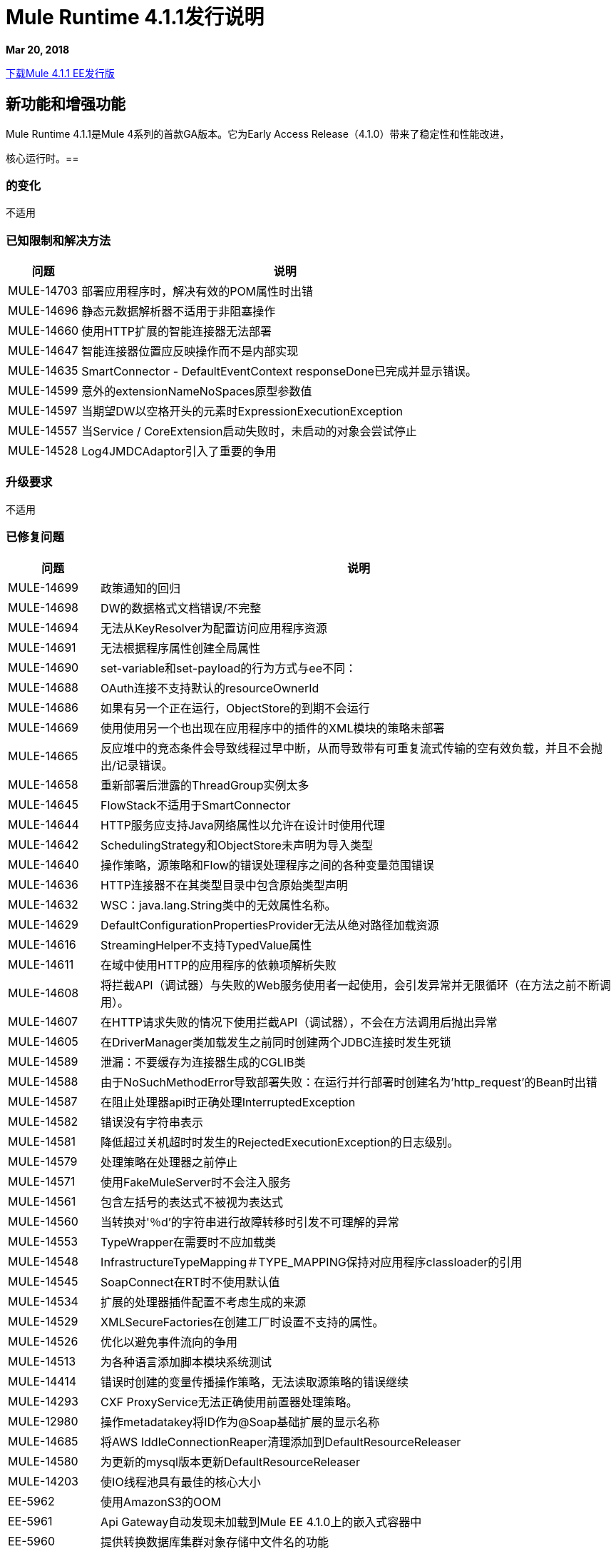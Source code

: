 // Product_Name版本号/日期版本说明
=  Mule Runtime 4.1.1发行说明
:keywords: mule, 4.1.1, runtime, release notes

*Mar 20, 2018*

// // <所有部分都是必需的。如果没有什么要说的话，那么该部分的正文应该是“不适用”。
link:http://s3.amazonaws.com/new-mule-artifacts/mule-ee-distribution-standalone-4.1.1.zip[下载Mule 4.1.1 EE发行版]

// <This section lists all the major new features available with this latest version. Do not provide links to documentation and do not use images, which make reusing the release note content more difficult.>

== 新功能和增强功能

Mule Runtime 4.1.1是Mule 4系列的首款GA版本。它为Early Access Release（4.1.0）带来了稳定性和性能改进，

核心运行时。== 

=== 的变化

不适用

=== 已知限制和解决方法

[%header,cols="15a,85a"]
|===
|问题 |说明
|  MULE-14703  | 部署应用程序时，解决有效的POM属性时出错
|  MULE-14696  | 静态元数据解析器不适用于非阻塞操作
|  MULE-14660  | 使用HTTP扩展的智能连接器无法部署
|  MULE-14647  | 智能连接器位置应反映操作而不是内部实现
|  MULE-14635  |  SmartConnector  -  DefaultEventContext responseDone已完成并显示错误。
|  MULE-14599  | 意外的extensionNameNoSpaces原型参数值
|  MULE-14597  | 当期望DW以空格开头的元素时ExpressionExecutionException
|  MULE-14557  | 当Service / CoreExtension启动失败时，未启动的对象会尝试停止
|  MULE-14528  |  Log4JMDCAdaptor引入了重要的争用
|===

=== 升级要求

不适用

=== 已修复问题

[%header,cols="15a,85a"]
|===
|问题 |说明
//修正了问题
|  MULE-14699  | 政策通知的回归
|  MULE-14698  |  DW的数据格式文档错误/不完整
|  MULE-14694  | 无法从KeyResolver为配置访问应用程序资源
|  MULE-14691  | 无法根据程序属性创建全局属性
|  MULE-14690  |  set-variable和set-payload的行为方式与ee不同：
|  MULE-14688  |  OAuth连接不支持默认的resourceOwnerId
|  MULE-14686  | 如果有另一个正在运行，ObjectStore的到期不会运行
|  MULE-14669  | 使用使用另一个也出现在应用程序中的插件的XML模块的策略未部署
|  MULE-14665  | 反应堆中的竞态条件会导致线程过早中断，从而导致带有可重复流式传输的空有效负载，并且不会抛出/记录错误。
|  MULE-14658  | 重新部署后泄露的ThreadGroup实例太多
|  MULE-14645  |  FlowStack不适用于SmartConnector
|  MULE-14644  |  HTTP服务应支持Java网络属性以允许在设计时使用代理
|  MULE-14642  |  SchedulingStrategy和ObjectStore未声明为导入类型
|  MULE-14640  | 操作策略，源策略和Flow的错误处理程序之间的各种变量范围错误
|  MULE-14636  |  HTTP连接器不在其类型目录中包含原始类型声明
|  MULE-14632  |  WSC：java.lang.String类中的无效属性名称。
|  MULE-14629  |  DefaultConfigurationPropertiesProvider无法从绝对路径加载资源
|  MULE-14616  |  StreamingHelper不支持TypedValue属性
|  MULE-14611  | 在域中使用HTTP的应用程序的依赖项解析失败
|  MULE-14608  | 将拦截API（调试器）与失败的Web服务使用者一起使用，会引发异常并无限循环（在方法之前不断调用）。
|  MULE-14607  | 在HTTP请求失败的情况下使用拦截API（调试器），不会在方法调用后抛出异常
|  MULE-14605  | 在DriverManager类加载发生之前同时创建两个JDBC连接时发生死锁
|  MULE-14589  | 泄漏：不要缓存为连接器生成的CGLIB类
|  MULE-14588  | 由于NoSuchMethodError导致部署失败：在运行并行部署时创建名为'http_request'的Bean时出错
|  MULE-14587  | 在阻止处理器api时正确处理InterruptedException
|  MULE-14582  | 错误没有字符串表示
|  MULE-14581  | 降低超过关机超时时发生的RejectedExecutionException的日志级别。
|  MULE-14579  | 处理策略在处理器之前停止
|  MULE-14571  | 使用FakeMuleServer时不会注入服务
|  MULE-14561  | 包含左括号的表达式不被视为表达式
|  MULE-14560  | 当转换对'％d'的字符串进行故障转移时引发不可理解的异常
|  MULE-14553  |  TypeWrapper在需要时不应加载类
|  MULE-14548  |  InfrastructureTypeMapping＃TYPE_MAPPING保持对应用程序classloader的引用
|  MULE-14545  |  SoapConnect在RT时不使用默认值
|  MULE-14534  | 扩展的处理器插件配置不考虑生成的来源
|  MULE-14529  |  XMLSecureFactories在创建工厂时设置不支持的属性。
|  MULE-14526  | 优化以避免事件流向的争用
|  MULE-14513  | 为各种语言添加脚本模块系统测试
|  MULE-14414  | 错误时创建的变量传播操作策略，无法读取源策略的错误继续
|  MULE-14293  |  CXF ProxyService无法正确使用前置器处理策略。
|  MULE-12980  | 操作metadatakey将ID作为@Soap基础扩展的显示名称
|  MULE-14685  | 将AWS IddleConnectionReaper清理添加到DefaultResourceReleaser
|  MULE-14580  | 为更新的mysql版本更新DefaultResourceReleaser
|  MULE-14203  | 使IO线程池具有最佳的核心大小
|  EE-5962  | 使用AmazonS3的OOM
|  EE-5961  |  Api Gateway自动发现未加载到Mule EE 4.1.0上的嵌入式容器中
|  EE-5960  | 提供转换数据库集群对象存储中文件名的功能
|  EE-5958  | 缓存范围不能正确处理流
|  EE-5930  | 由于本机内存使用情况，Linux会杀死mule运行时JVM
|  EE-5914  |  Metaspace OOM重新部署应用程序几次
|  EE-5905  | 动态评估器在表达式变量解析为null时抛出NPE
|  EE-5901  |  JDBCMapStore正在提交自动提交事务。
|  EE-5900  | 批处理继续为停止的流中的作业分派工作
|  EE-5898  |  Metaspace OOM在重新部署具有多个插件的应用程序时
|  EE-5895  |  JdbcMapStore不符合SQL92。
|  EE-5894  | 运行批处理作业时，计划程序不可用
|  EE-5863  | 添加脚本以加密/解密.properties / .yaml文件
|  EE-5773  | 修复CVE-2017-9735

//
// -------------------------------
// - Enhancement Request Issues
// -------------------------------
|  MULE-14693  | 较小的性能改进
|  MULE-14613  | 将mule使用的JDK的java.home和java.vm.name添加到启动日志中
|  MULE-14569  | 确保工件描述符中的导出资源始终使用linux文件分隔符
|  MULE-14568  | 减少对象分配以降低CG开销
|  MULE-14566  | 使用CG免费线程上下文实现进行日志记录
|  MULE-14544  | 提供一个单例MultiMap实例
|  MULE-14519  |  HTTP：请求者的性能改进
|  MULE-14495  | 将静态缓存从IntrospectionUtils移动到应用程序注册表中的对象
|===

兼容性测试说明。=== 

Mule在以下软件上进行了测试：

[%header,cols="15a,85a"]
|===
| {软件{1}}版本
|  JDK  |  JDK 1.8.0（推荐的JDK 1.8.0_151 / 52）
| 操作系统 |  MacOS 10.11.x，HP-UX 11i V3，AIX 7.2，Windows 2016 Server，Windows 10，Solaris 11.3，RHEL 7，Ubuntu Server 16.04
| 应用服务器 |  Tomcat 7，Tomcat 8，Weblogic 12c，Wildfly 8，Wildfly 9，Websphere 8，Jetty 8，Jetty 9
| 数据库 |  Oracle 11g，Oracle 12c，MySQL 5.5+，DB2 10，PostgreSQL 9，Derby 10，Microsoft SQL Server 2014
|===

统一的Mule Runtime 4.1.1和API Gateway与APIkit 1.1.1兼容。

此版本的Mule运行时与运行时管理器代理插件版本2.1.1捆绑在一起。

==  API网关v4.1.1功能和增强功能

此修补程序版本允许指定组织客户端ID和秘密，而不是仅允许环境凭据。此功能允许使用业务组的客户跟踪运行时配置使用的组织的子级的所有API。

此外，该版本还通过主机名信息增强了分析数据。

API Gateway 4.1.1再次支持为策略指定多个配置的能力。

=== 已修复问题

[%header,cols="15a,85a"]
|===
|问题 |说明
|  AGW-1967  | 根据API使用organizationId。
|  AGW-1826  | 添加主机服务器名称作为Google Analytics数据的一部分。
|===
